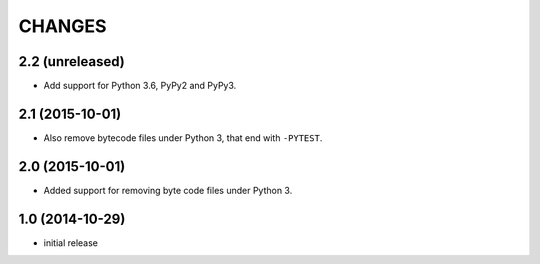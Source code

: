 =======
CHANGES
=======


2.2 (unreleased)
================

- Add support for Python 3.6, PyPy2 and PyPy3.


2.1 (2015-10-01)
================

- Also remove bytecode files under Python 3, that end with ``-PYTEST``.


2.0 (2015-10-01)
================

- Added support for removing byte code files under Python 3.


1.0 (2014-10-29)
================

* initial release
